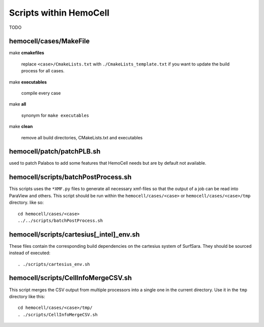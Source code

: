 Scripts within HemoCell
=======================

TODO

.. _cases_make:

hemocell/cases/MakeFile
-----------------------

make **cmakefiles**

  replace ``<case>/CmakeLists.txt`` with ``./CmakeLists_template.txt`` if you
  want to update the build process for all cases.

make  **executables**

  compile every case

make **all**
  
  synonym for ``make executables``

make **clean**

  remove all build directories, CMakeLists.txt and executables


hemocell/patch/patchPLB.sh
--------------------------

used to patch Palabos to add some features that HemoCell needs but are by
default not available.

.. _bpp:

hemocell/scripts/batchPostProcess.sh
------------------------------------

This scripts uses the ``*XMF.py`` files to generate all necessary xmf-files so
that the output of a job can be read into ParaView and others. This script
should be run within the ``hemocell/cases/<case>`` or
``hemocell/cases/<case>/tmp`` directory. like so::

  cd hemocell/cases/<case>
  ../../scripts/batchPostProcess.sh

hemocell/scripts/cartesius[_intel]_env.sh
------------------------------------------

These files contain the corresponding build dependencies on the cartesius system
of SurfSara. They should be sourced instead of executed::

  . ./scripts/cartesius_env.sh

.. _ccsv:

hemocell/scripts/CellInfoMergeCSV.sh
------------------------------------

This script merges the CSV output from multiple processors into a single one in
the current directory. Use it in the ``tmp`` directory like this::

  cd hemocell/cases/<case>/tmp/
  . ./scripts/CellInfoMergeCSV.sh
